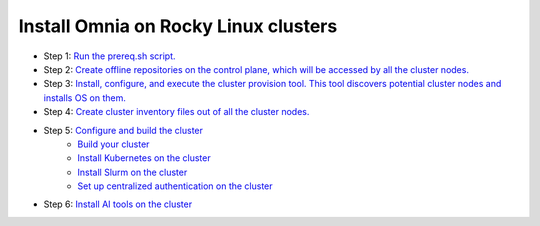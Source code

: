 Install Omnia on Rocky Linux clusters
=======================================

* Step 1: `Run the prereq.sh script. <../InstallationGuides/RunningInit/index.html>`_
* Step 2: `Create offline repositories on the control plane, which will be accessed by all the cluster nodes. <../InstallationGuides/LocalRepo/index.html>`_
* Step 3: `Install, configure, and execute the cluster provision tool. This tool discovers potential cluster nodes and installs OS on them. <../InstallationGuides/InstallingProvisionTool/index.html>`_
* Step 4: `Create cluster inventory files out of all the cluster nodes. <../InstallationGuides/PostProvisionScript.html>`_
* Step 5: `Configure and build the cluster <../InstallationGuides/BuildingClusters/index.html>`_
    - `Build your cluster <../InstallationGuides/BuildingClusters/installscheduler.html>`_
    - `Install Kubernetes on the cluster <../InstallationGuides/BuildingClusters/install_kubernetes.html>`_
    - `Install Slurm on the cluster <../InstallationGuides/BuildingClusters/install_slurm.html>`_
    - `Set up centralized authentication on the cluster <../InstallationGuides/BuildingClusters/Authentication.html>`_
* Step 6: `Install AI tools on the cluster <../InstallationGuides/Platform/index.html>`_